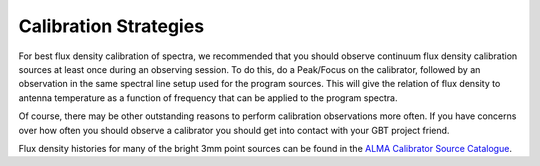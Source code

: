 
Calibration Strategies
----------------------

For best flux density calibration of spectra, we recommended that you should observe continuum flux
density calibration sources at least once during an observing session. To do this, do a Peak/Focus
on the calibrator, followed by an observation in the same spectral line setup used for the program 
sources. This will give the relation of flux density to antenna temperature as a function of 
frequency that can be applied to the program spectra.

Of course, there may be other outstanding reasons to perform calibration observations more often.
If you have concerns over how often you should observe a calibrator you should get into contact 
with your GBT project friend.

Flux density histories for many of the bright 3mm point sources can be found in the `ALMA Calibrator
Source Catalogue <https://almascience.eso.org/sc/>`__.

